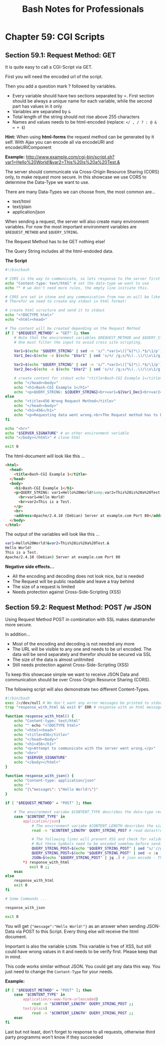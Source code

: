 #+STARTUP: showeverything
#+title: Bash Notes for Professionals

* Chapter 59: CGI Scripts

** Section 59.1: Request Method: GET

   It is quite easy to call a CGI-Script via GET.

   First you will need the encoded url of the script.

   Then you add a question mark ? followed by variables.

   * Every variable should have two sections separated by =. First section
     should be always a unique name for each variable, while the second part has
     values in it only
   * Variables are separated by ~&~
   * Total length of the string should not rise above 255 characters
   * Names and values needs to be html-encoded (replace: ~</ , / ? : @ & = + $~)
     
   *Hint:*
     When using *html-forms* the request method can be generated by it self.
     With Ajax you can encode all via encodeURI and encodeURIComponent

   *Example:*
   http://www.example.com/cgi-bin/script.sh?var1=Hello%20World!&var2=This%20is%20a%20Test.&

   The server should communicate via Cross-Origin Resource Sharing (CORS) only,
   to make request more secure. In this showcase we use CORS to determine the
   Data-Type we want to use.

   There are many Data-Types we can choose from, the most common are...

   * text/html
   * text/plain
   * application/json

   When sending a request, the server will also create many environment
   variables. For now the most important environment variables are ~$REQUEST_METHOD~
   and ~$QUERY_STRING~.

   The Request Method has to be GET nothing else!

   The Query String includes all the html-endoded data.

   *The Script*

#+begin_src bash
  #!/bin/bash

  # CORS is the way to communicate, so lets response to the server first
  echo "Content-type: text/html" # set the data-type we want to use
  echo "" # we don't need more rules, the empty line initiate this.  

  # CORS are set in stone and any communication from now on will be like reading a html-document.
  # Therefor we need to create any stdout in html format!

  # create html scructure and send it to stdout
  echo "<!DOCTYPE html>"
  echo "<html><head>"

  # The content will be created depending on the Request Method
  if [ "$REQUEST_METHOD" = "GET" ]; then
      # Note that the environment variables $REQUEST_METHOD and $QUERY_STRING can be processed by the shell directly.
      # One must filter the input to avoid cross site scripting.

      Var1=$(echo "$QUERY_STRING" | sed -n 's/^.*var1=\([^&]*\).*$/\1/p') # read value of "var1"
      Var1_Dec=$(echo -e $(echo "$Var1" | sed 's/+/ /g;s/%\(..\)/\\x\1/g;')) # html decode

      Var2=$(echo "$QUERY_STRING" | sed -n 's/^.*var2=\([^&]*\).*$/\1/p')
      Var2_Dec=$(echo -e $(echo "$Var2" | sed 's/+/ /g;s/%\(..\)/\\x\1/g;'))

      # create content for stdout echo "<title>Bash-CGI Example 1</title>"
      echo "</head><body>"
      echo "<h1>Bash-CGI Example 1</h1>"
      echo "<p>QUERY_STRING: ${QUERY_STRING}<br>var1=${Var1_Dec}<br>var2=${Var2_Dec}</p>" # print the values to stdout
  else
      echo "<title>456 Wrong Request Method</title>"
      echo "</head><body>"
      echo "<h1>456</h1>"
      echo "<p>Requesting data went wrong.<br>The Request method has to be \"GET\" only!</p>"
  fi

  echo "<hr>"
  echo "$SERVER_SIGNATURE" # an other environment variable
  echo "</body></html>" # close html

  exit 0
#+end_src

   The html-document will look like this ...

#+begin_src html
  <html>
    <head>
      <title>Bash-CGI Example 1</title>
    </head>
    <body>
      <h1>Bash-CGI Example 1</h1>
      <p>QUERY_STRING: var1=Hello%20World!&amp;var2=This%20is%20a%20Test.&amp;
        <br>var1=Hello World!
        <br>var2=This is a Test.
      </p>
      <hr>
      <address>Apache/2.4.10 (Debian) Server at example.com Port 80</address>
    </body>
  </html>
#+end_src

   The output of the variables will look like this ...

#+begin_src bash
  var1=Hello%20World!&var2=This%20is%20a%20Test.&
  Hello World!
  This is a Test.
  Apache/2.4.10 (Debian) Server at example.com Port 80
#+end_src

   *Negative side effects...*

   * All the encoding and decoding does not look nice, but is needed
   * The Request will be public readable and leave a tray behind
   * The size of a request is limited
   * Needs protection against Cross-Side-Scripting (XSS)

** Section 59.2: Request Method: POST /w JSON

   Using Request Method POST in combination with SSL makes datatransfer more
   secure.

   In addition...

   * Most of the encoding and decoding is not needed any more
   * The URL will be visible to any one and needs to be url encoded. The data
     will be send separately and therefor should be secured via SSL
   * The size of the data is almost unlitmited
   * Still needs protection against Cross-Side-Scripting (XSS)

   To keep this showcase simple we want to receive JSON Data and communication
   should be over Cross-Origin Resource Sharing (CORS).

   The following script will also demonstrate two different Content-Types.

#+begin_src bash
  #!/bin/bash
  exec 2>/dev/null # We don't want any error messages be printed to stdout
  trap "response_with_html && exit 0" ERR # response with an html message when an error occurred and close the script

  function response_with_html() {
      echo "Content-type: text/html"
      echo "" echo "<!DOCTYPE html>"
      echo "<html><head>"
      echo "<title>456</title>"
      echo "</head><body>"
      echo "<h1>456</h1>"
      echo "<p>Attempt to communicate with the server went wrong.</p>"
      echo "<hr>"
      echo "$SERVER_SIGNATURE"
      echo "</body></html>"
  }

  function response_with_json() {
      echo "Content-type: application/json"
      echo ""
      echo "{\"message\": \"Hello World!\"}"
  }

  if [ "$REQUEST_METHOD" = "POST" ]; then

      # The environment variabe $CONTENT_TYPE describes the data-type received
      case "$CONTENT_TYPE" in
          application/json)
              # The environment variabe $CONTENT_LENGTH describes the size of the data
              read -n "$CONTENT_LENGTH" QUERY_STRING_POST # read datastream

              # The following lines will prevent XSS and check for valide JSON-Data.
              # But these Symbols need to be encoded somehow before sending to this script
              QUERY_STRING_POST=$(echo "$QUERY_STRING_POST" | sed "s/'//g" | sed 's/\$//g;s/`//g;s/\*//g;s/\\//g' ) # removes some symbols (like \ * ` $ ') to prevent XSS with Bash and SQL.
              QUERY_STRING_POST=$(echo "$QUERY_STRING_POST" | sed -e :a -e 's/<[^>]*>//g;/</N;//ba') # removes most html declarations to prevent XSS within documents
              JSON=$(echo "$QUERY_STRING_POST" | jq .) # json encode - This is a pretty save way to check for valide json code ;;
          ,*) response_with_html
             exit 0 ;;
      esac
  else
      response_with_html
      exit 0
  fi

  # Some Commands ...

  response_with_json

  exit 0
#+end_src

   You will get ~{"message":"Hello World!"}~ as an answer when sending JSON-Data
   via POST to this Script. Every thing else will receive the html document.

   Important is also the variable ~$JSON~. This variable is free of XSS, but
   still could have wrong values in it and needs to be verify first. Please keep
   that in mind.

   This code works similar without JSON. You could get any data this way. You
   just need to change the ~Content-Type~ for your needs.

   *Example:*

#+begin_src bash
  if [ "$REQUEST_METHOD" = "POST" ]; then
      case "$CONTENT_TYPE" in
          application/x-www-form-urlencoded)
              read -n "$CONTENT_LENGTH" QUERY_STRING_POST ;;
          text/plain)
              read -n "$CONTENT_LENGTH" QUERY_STRING_POST ;;
      esac
  fi
#+end_src

   Last but not least, don't forget to response to all requests, otherwise third party programms won't know if they succeeded



